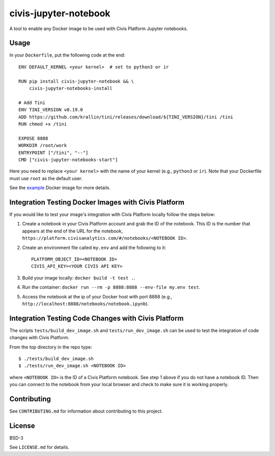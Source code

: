 civis-jupyter-notebook
======================

.. image:: https://circleci.com/gh/civisanalytics/civis-jupyter-notebook.svg?style=shield
   :target: https://circleci.com/gh/civisanalytics/civis-jupyter-notebook
   :alt: CircleCI Builds

A tool to enable any Docker image to be used with Civis Platform Jupyter notebooks.

Usage
-----

In your ``Dockerfile``, put the following code at the end::

    ENV DEFAULT_KERNEL <your kernel>  # set to python3 or ir

    RUN pip install civis-jupyter-notebook && \
        civis-jupyter-notebooks-install

    # Add Tini
    ENV TINI_VERSION v0.19.0
    ADD https://github.com/krallin/tini/releases/download/${TINI_VERSION}/tini /tini
    RUN chmod +x /tini

    EXPOSE 8888
    WORKDIR /root/work
    ENTRYPOINT ["/tini", "--"]
    CMD ["civis-jupyter-notebooks-start"]

Here you need to replace ``<your kernel>`` with the name of your kernel (e.g.,
``python3`` or ``ir``). Note that your Dockerfile must use
``root`` as the default user.

See the `example`_ Docker image for more details.

.. _example: example

Integration Testing Docker Images with Civis Platform
-----------------------------------------------------

If you would like to test your image's integration with Civis Platform locally follow the steps below:

1. Create a notebook in your Civis Platform account and grab the ID of the notebook. This ID is the number
   that appears at the end of the URL for the notebook, ``https://platform.civisanalytics.com/#/notebooks/<NOTEBOOK ID>``.
2. Create an environment file called ``my.env`` and add the following to it::

    PLATFORM_OBJECT_ID=<NOTEBOOK ID>
    CIVIS_API_KEY=<YOUR CIVIS API KEY>

3. Build your image locally: ``docker build -t test .``.
4. Run the container: ``docker run --rm -p 8888:8888 --env-file my.env test``.
5. Access the notebook at the ip of your Docker host with port 8888 (e.g., ``http://localhost:8888/notebooks/notebook.ipynb``).

Integration Testing Code Changes with Civis Platform
----------------------------------------------------

The scripts ``tests/build_dev_image.sh`` and ``tests/run_dev_image.sh`` can be used to test the
integration of code changes with Civis Platform.

From the top directory in the repo type::

    $ ./tests/build_dev_image.sh
    $ ./tests/run_dev_image.sh <NOTEBOOK ID>

where ``<NOTEBOOK ID>`` is the ID of a Civis Platform notebook. See step 1 above if you do not
have a notebook ID. Then you can connect to the notebook from your local browser and check
to make sure it is working properly.

Contributing
------------

See ``CONTRIBUTING.md`` for information about contributing to this project.

License
-------

BSD-3

See ``LICENSE.md`` for details.

